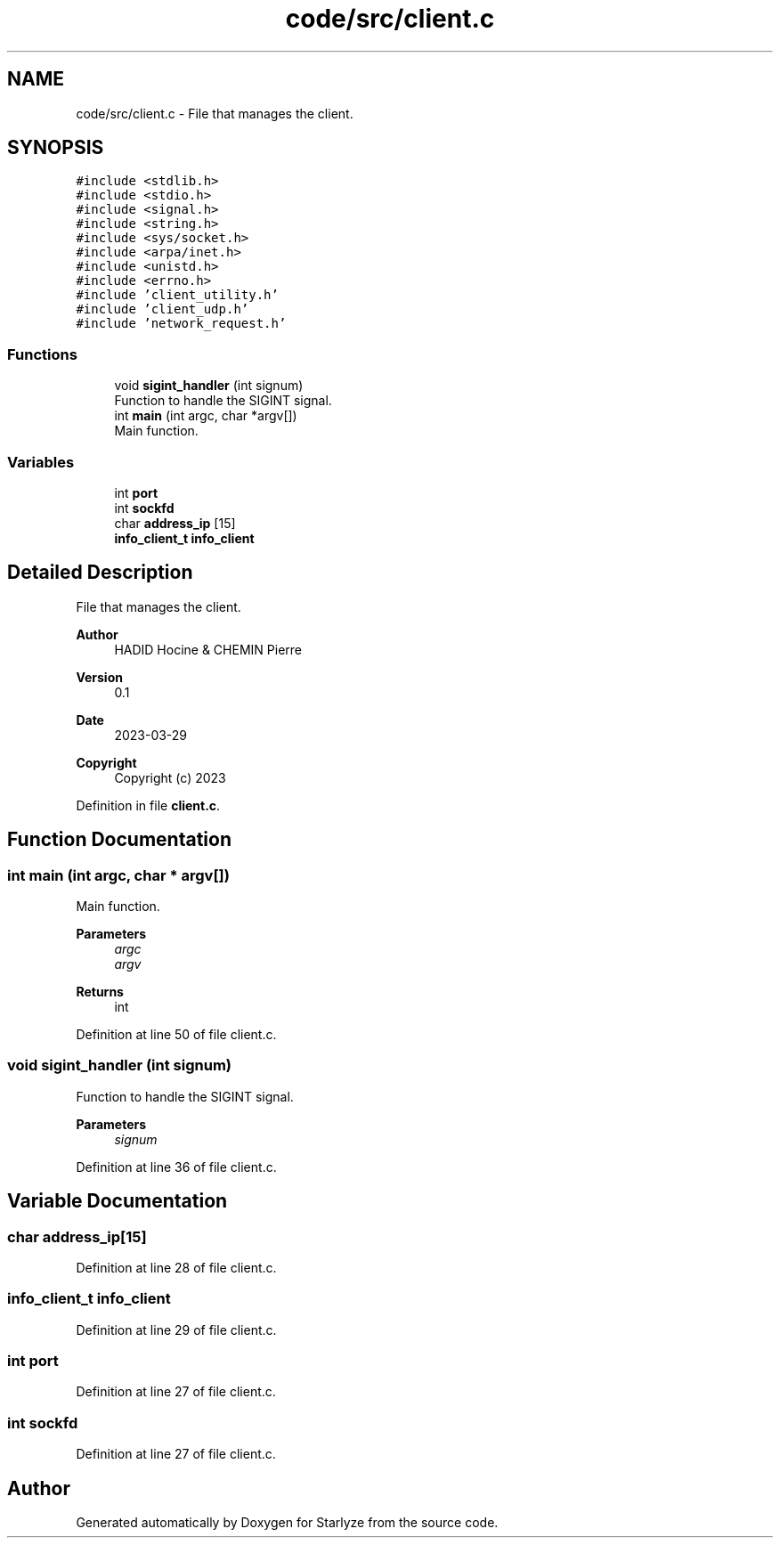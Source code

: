 .TH "code/src/client.c" 3 "Sun Apr 2 2023" "Version 1.0" "Starlyze" \" -*- nroff -*-
.ad l
.nh
.SH NAME
code/src/client.c \- File that manages the client\&.  

.SH SYNOPSIS
.br
.PP
\fC#include <stdlib\&.h>\fP
.br
\fC#include <stdio\&.h>\fP
.br
\fC#include <signal\&.h>\fP
.br
\fC#include <string\&.h>\fP
.br
\fC#include <sys/socket\&.h>\fP
.br
\fC#include <arpa/inet\&.h>\fP
.br
\fC#include <unistd\&.h>\fP
.br
\fC#include <errno\&.h>\fP
.br
\fC#include 'client_utility\&.h'\fP
.br
\fC#include 'client_udp\&.h'\fP
.br
\fC#include 'network_request\&.h'\fP
.br

.SS "Functions"

.in +1c
.ti -1c
.RI "void \fBsigint_handler\fP (int signum)"
.br
.RI "Function to handle the SIGINT signal\&. "
.ti -1c
.RI "int \fBmain\fP (int argc, char *argv[])"
.br
.RI "Main function\&. "
.in -1c
.SS "Variables"

.in +1c
.ti -1c
.RI "int \fBport\fP"
.br
.ti -1c
.RI "int \fBsockfd\fP"
.br
.ti -1c
.RI "char \fBaddress_ip\fP [15]"
.br
.ti -1c
.RI "\fBinfo_client_t\fP \fBinfo_client\fP"
.br
.in -1c
.SH "Detailed Description"
.PP 
File that manages the client\&. 


.PP
\fBAuthor\fP
.RS 4
HADID Hocine & CHEMIN Pierre 
.RE
.PP
\fBVersion\fP
.RS 4
0\&.1 
.RE
.PP
\fBDate\fP
.RS 4
2023-03-29
.RE
.PP
\fBCopyright\fP
.RS 4
Copyright (c) 2023 
.RE
.PP

.PP
Definition in file \fBclient\&.c\fP\&.
.SH "Function Documentation"
.PP 
.SS "int main (int argc, char * argv[])"

.PP
Main function\&. 
.PP
\fBParameters\fP
.RS 4
\fIargc\fP 
.br
\fIargv\fP 
.RE
.PP
\fBReturns\fP
.RS 4
int 
.RE
.PP

.PP
Definition at line 50 of file client\&.c\&.
.SS "void sigint_handler (int signum)"

.PP
Function to handle the SIGINT signal\&. 
.PP
\fBParameters\fP
.RS 4
\fIsignum\fP 
.RE
.PP

.PP
Definition at line 36 of file client\&.c\&.
.SH "Variable Documentation"
.PP 
.SS "char address_ip[15]"

.PP
Definition at line 28 of file client\&.c\&.
.SS "\fBinfo_client_t\fP info_client"

.PP
Definition at line 29 of file client\&.c\&.
.SS "int port"

.PP
Definition at line 27 of file client\&.c\&.
.SS "int sockfd"

.PP
Definition at line 27 of file client\&.c\&.
.SH "Author"
.PP 
Generated automatically by Doxygen for Starlyze from the source code\&.

